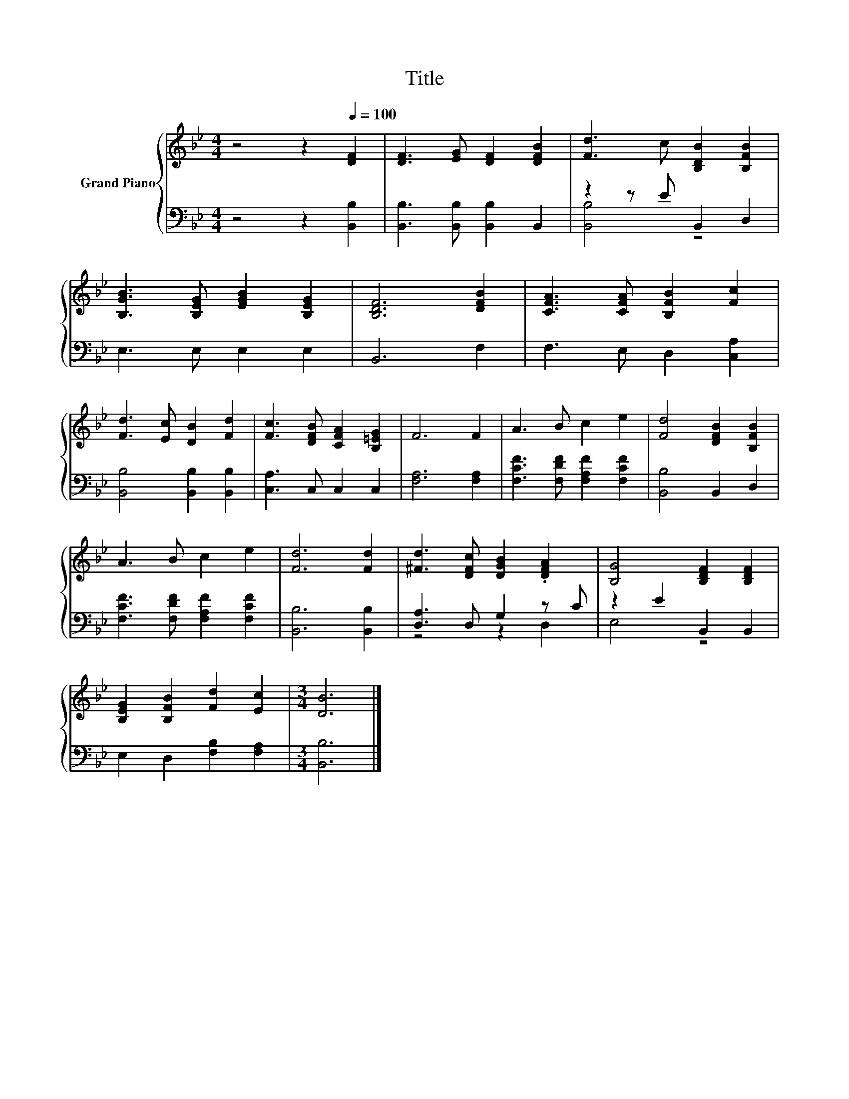 X:1
T:Title
%%score { 1 | ( 2 3 ) }
L:1/8
M:4/4
K:Bb
V:1 treble nm="Grand Piano"
V:2 bass 
V:3 bass 
V:1
 z4 z2[Q:1/4=100] [DF]2 | [DF]3 [EG] [DF]2 [DFB]2 | [Fd]3 c [B,DB]2 [B,FB]2 | %3
 [B,GB]3 [B,EG] [EGB]2 [B,EG]2 | [B,DF]6 [DFB]2 | [CFA]3 [CFA] [B,FB]2 [Fc]2 | %6
 [Fd]3 [Ec] [DB]2 [Fd]2 | [Fc]3 [DFB] [CFA]2 [B,=EG]2 | F6 F2 | A3 B c2 e2 | [Fd]4 [DFB]2 [B,FB]2 | %11
 A3 B c2 e2 | [Fd]6 [Fd]2 | [^Fd]3 [DFc] [DGB]2 .[DFA]2 | [B,G]4 [B,DF]2 [B,DF]2 | %15
 [B,EG]2 [B,FB]2 [Fd]2 [Ec]2 |[M:3/4] [DB]6 |] %17
V:2
 z4 z2 [B,,B,]2 | [B,,B,]3 [B,,B,] [B,,B,]2 B,,2 | z2 z E B,,2 D,2 | E,3 E, E,2 E,2 | B,,6 F,2 | %5
 F,3 E, D,2 [C,A,]2 | [B,,B,]4 [B,,B,]2 [B,,B,]2 | [C,A,]3 C, C,2 C,2 | [F,A,]6 [F,A,]2 | %9
 [F,CF]3 [F,DF] [F,A,F]2 [F,CF]2 | [B,,B,]4 B,,2 D,2 | [F,CF]3 [F,DF] [F,A,F]2 [F,CF]2 | %12
 [B,,B,]6 [B,,B,]2 | [D,A,]3 D, G,2 z C | z2 E2 B,,2 B,,2 | E,2 D,2 [F,B,]2 [F,A,]2 | %16
[M:3/4] [B,,B,]6 |] %17
V:3
 x8 | x8 | [B,,B,]4 z4 | x8 | x8 | x8 | x8 | x8 | x8 | x8 | x8 | x8 | x8 | z4 z2 D,2 | E,4 z4 | %15
 x8 |[M:3/4] x6 |] %17

